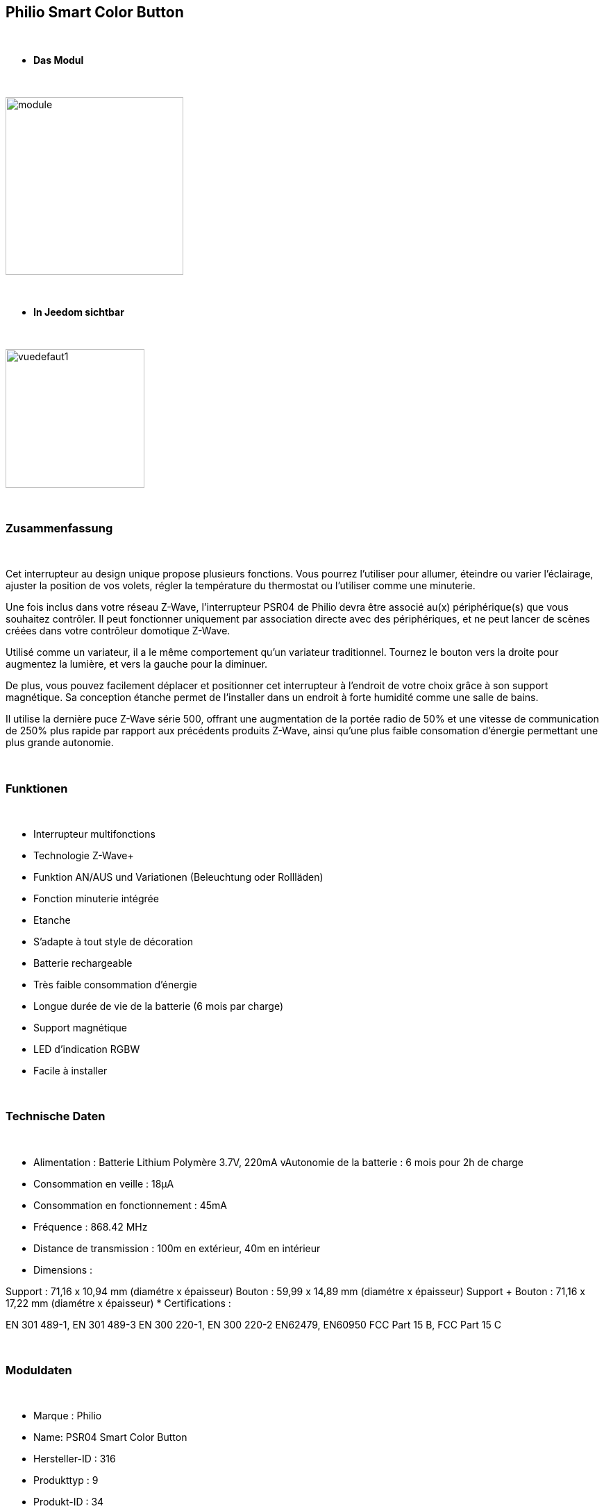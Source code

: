 :icons:
== Philio Smart Color Button

{nbsp} +


* *Das Modul*

{nbsp} +


image::../images/philio.psr04/module.jpg[width=256,align="center"]

{nbsp} +


* *In Jeedom sichtbar*

{nbsp} +


image::../images/philio.psr04/vuedefaut1.jpg[width=200,align="center"]

{nbsp} +

=== Zusammenfassung

{nbsp} +

Cet interrupteur au design unique propose plusieurs fonctions. Vous pourrez l'utiliser pour allumer, éteindre ou varier l'éclairage, ajuster la position de vos volets, régler la température du thermostat ou l'utiliser comme une minuterie.

Une fois inclus dans votre réseau Z-Wave, l'interrupteur PSR04 de Philio devra être associé au(x) périphérique(s) que vous souhaitez contrôler. Il peut fonctionner uniquement par association directe avec des périphériques, et ne peut lancer de scènes créées dans votre contrôleur domotique Z-Wave.

Utilisé comme un variateur, il a le même comportement qu'un variateur traditionnel. Tournez le bouton vers la droite pour augmentez la lumière, et vers la gauche pour la diminuer.

De plus, vous pouvez facilement déplacer et positionner cet interrupteur à l'endroit de votre choix grâce à son support magnétique. Sa conception étanche permet de l'installer dans un endroit à forte humidité comme une salle de bains.

Il utilise la dernière puce Z-Wave série 500, offrant une augmentation de la portée radio de 50% et une vitesse de communication de 250% plus rapide par rapport aux précédents produits Z-Wave, ainsi qu'une plus faible consomation d'énergie permettant une plus grande autonomie.

{nbsp} +

=== Funktionen

{nbsp} +

* Interrupteur multifonctions
* Technologie Z-Wave+
* Funktion AN/AUS und Variationen (Beleuchtung oder Rollläden)
* Fonction minuterie intégrée
* Etanche
* S'adapte à tout style de décoration
* Batterie rechargeable
* Très faible consommation d'énergie
* Longue durée de vie de la batterie (6 mois par charge)
* Support magnétique
* LED d'indication RGBW
* Facile à installer

{nbsp} +


=== Technische Daten

{nbsp} +

* Alimentation : Batterie Lithium Polymère 3.7V, 220mA
vAutonomie de la batterie : 6 mois pour 2h de charge
* Consommation en veille : 18µA
* Consommation en fonctionnement : 45mA
* Fréquence : 868.42 MHz
* Distance de transmission : 100m en extérieur, 40m en intérieur
* Dimensions :

Support : 71,16 x 10,94 mm (diamétre x épaisseur)
Bouton : 59,99 x 14,89 mm (diamétre x épaisseur)
Support + Bouton : 71,16 x 17,22 mm (diamétre x épaisseur)
* Certifications :

EN 301 489-1, EN 301 489-3
EN 300 220-1, EN 300 220-2
EN62479, EN60950
FCC Part 15 B, FCC Part 15 C

{nbsp} +


=== Moduldaten

{nbsp} +


* Marque : Philio
* Name: PSR04 Smart Color Button
* Hersteller-ID : 316
* Produkttyp : 9
* Produkt-ID : 34

{nbsp} +

=== Konfiguration

{nbsp} +

Pour configurer le plugin OpenZwave et savoir comment mettre Jeedom en inclusion référez-vous à cette link:https://jeedom.fr/doc/documentation/plugins/openzwave/fr_FR/openzwave.html[documentation].

{nbsp} +

[icon="../images/plugin/important.png"]
[IMPORTANT]
Pour mettre ce module en mode inclusion il faut le mettre en position basse (inclusion) et appuyer sur le bouton, conformément à sa documentation papier.

{nbsp} +

image::../images/philio.psr04/inclusion.jpg[width=350,align="center"]

{nbsp} +

[underline]#Une fois inclus vous devriez obtenir ceci :#

{nbsp} +

image::../images/philio.psr04/information.jpg[Plugin Zwave,align="center"]

{nbsp} +


==== Befehle

{nbsp} +


Nachdem das Modul erkannt wurde, werden die zugeordneten Modul-Befehle verfügbar sein.

{nbsp} +


image::../images/philio.psr04/commandes.jpg[Commandes,align="center"]

{nbsp} +


[underline]#Hier ist die Liste der Befehle :#

{nbsp} +


* Etat : c'est la commande qui remontera la position du bouton de 0 à 100%

* Batterie : c'est la commande qui remonte l'état de batterie du module

{nbsp} +

==== Modulkonfiguration

{nbsp} +

[icon="../images/plugin/important.png"]
[IMPORTANT]
Lors d'une première inclusion réveillez toujours le module juste après l'inclusion.


{nbsp} +


Wenn Sie später die Konfiguration des Moduls gemäß Ihrer Funktion durchführen wollen, 
erfolgt das in Jeedom über die Schaltfläche "Konfiguration“, des OpenZwave Plugin.

{nbsp} +


image::../images/plugin/bouton_configuration.jpg[Configuration plugin Zwave,align="center"]

{nbsp} +


[underline]#Vous arriverez sur cette page# (après avoir cliqué sur l'onglet paramètres)

{nbsp} +



image::../images/philio.psr04/config1.jpg[Config1,align="center"]

{nbsp} +


[underline]#Détails des paramètres :#

{nbsp} +

* 1: définit la borne la plus basse (position complètement à gauche)
* 2 : définit la borne la plus haute (position complètement à droite)
* 10 : intervalle de temps de remontée de batterie
* 25 : permet de définir si le module envoie sa positon automatiquement après rotation (1s de délai) ou si il faut appuyer sur le bouton pour valider l'envoi
* 26 : active l'envoi de scène ou non sur appui du bouton centrale (paramètre non pris en compte dans Jeedom)

{nbsp} +

==== Gruppen

{nbsp} +

Ce module possède deux groupes d'association, le premier est le seul indispensable. Le deuxième permet de remonter la position à Jeedom

{nbsp} +


image::../images/philio.psr04/groupe.jpg[Groupe]


{nbsp} +


=== Bon à savoir

{nbsp} +


==== Spécificités

Pour utiliser ce module en télécommande il faut procéder comme suit :

* Rajouter le contrôleur dans le groupe 2

En effet ce type de module n'est pas fait pour interagir directement avec une box mais directement avec d'autres modules. Cependant en rajoutant Jeedom au groupe 2, cela permet de recevoir la position du bouton et donc de s'en servir pour contrôller un scénario (régler un volume par exemple)

=== Wakeup

{nbsp} +


Pour réveiller ce module il y a une seule et unique façon de procéder :

* mettre le module en position basse et appuyer sur le bouton

{nbsp} +


=== F.A.Q.

{nbsp} +


[panel,primary]

{nbsp} +

[panel,primary]
Ich habe die Konfiguration geändert, aber es wird nicht berücksichtigt.
--
Dieses Modul ist ein Batterie-Modul, die neue Konfiguration wird berücksichtigt werden, wenn das Modul aufwacht.
--

{nbsp} +

=== Wichtiger Hinweis
{nbsp} +


[icon="../images/plugin/important.png"]
[IMPORTANT]
[underline]#Il faut réveiller le module :#
 nach seiner Inklusion, nach einer Konfigurationsänderung,
nach einer Änderung vom Wakeup, nach einer Änderung der Assoziations-Gruppe

{nbsp} +

#_@sarakha63_#